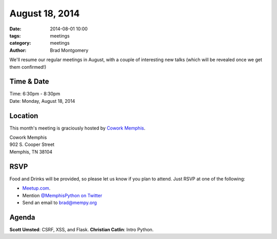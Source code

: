 August 18, 2014
###############

:date: 2014-08-01 10:00
:tags: meetings
:category: meetings
:author: Brad Montgomery

We'll resume our regular meetings in August, with a couple of interesting new
talks (which will be revealed once we get them confirmed!)

Time & Date
-----------

| Time: 6:30pm - 8:30pm
| Date: Monday, August 18, 2014

Location
--------

This month's meeting is graciously hosted by `Cowork Memphis <http://coworkmemphis.com/>`_.

| Cowork Memphis
| 902 S. Cooper Street
| Memphis, TN 38104

RSVP
----

Food and Drinks will be provided, so please let us know if you plan to attend. Just RSVP at one of the following:

* `Meetup.com <http://www.meetup.com/memphis-technology-user-groups/events/195561522/>`_.
* Mention `@MemphisPython on Twitter <http://twitter.com/memphispython>`_
* Send an email to `brad@mempy.org <mailto:brad@mempy.org>`_


Agenda
------

**Scott Umsted**: CSRF, XSS, and Flask.
**Christian Catlin**: Intro Python.
